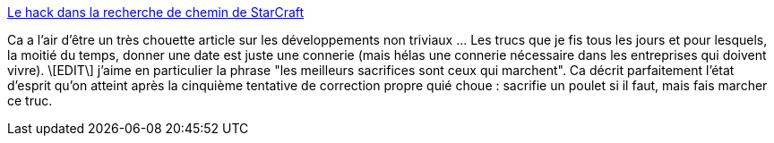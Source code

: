 :jbake-type: post
:jbake-status: published
:jbake-title: Le hack dans la recherche de chemin de StarCraft
:jbake-tags: développement,process,article,_mois_juin,_année_2013
:jbake-date: 2013-06-24
:jbake-depth: ../
:jbake-uri: shaarli/1372104442000.adoc
:jbake-source: https://nicolas-delsaux.hd.free.fr/Shaarli?searchterm=http%3A%2F%2Fjeux.developpez.com%2Fmaking-of%2Fstarcraft%2Fpath-finding%2F&searchtags=d%C3%A9veloppement+process+article+_mois_juin+_ann%C3%A9e_2013
:jbake-style: shaarli

http://jeux.developpez.com/making-of/starcraft/path-finding/[Le hack dans la recherche de chemin de StarCraft]

Ca a l'air d'être un très chouette article sur les développements non triviaux ... Les trucs que je fis tous les jours et pour lesquels, la moitié du temps, donner une date est juste une connerie (mais hélas une connerie nécessaire dans les entreprises qui doivent vivre). \[EDIT\] j'aime en particulier la phrase "les meilleurs sacrifices sont ceux qui marchent". Ca décrit parfaitement l'état d'esprit qu'on atteint après la cinquième tentative de correction propre quié choue : sacrifie un poulet si il faut, mais fais marcher ce truc.
